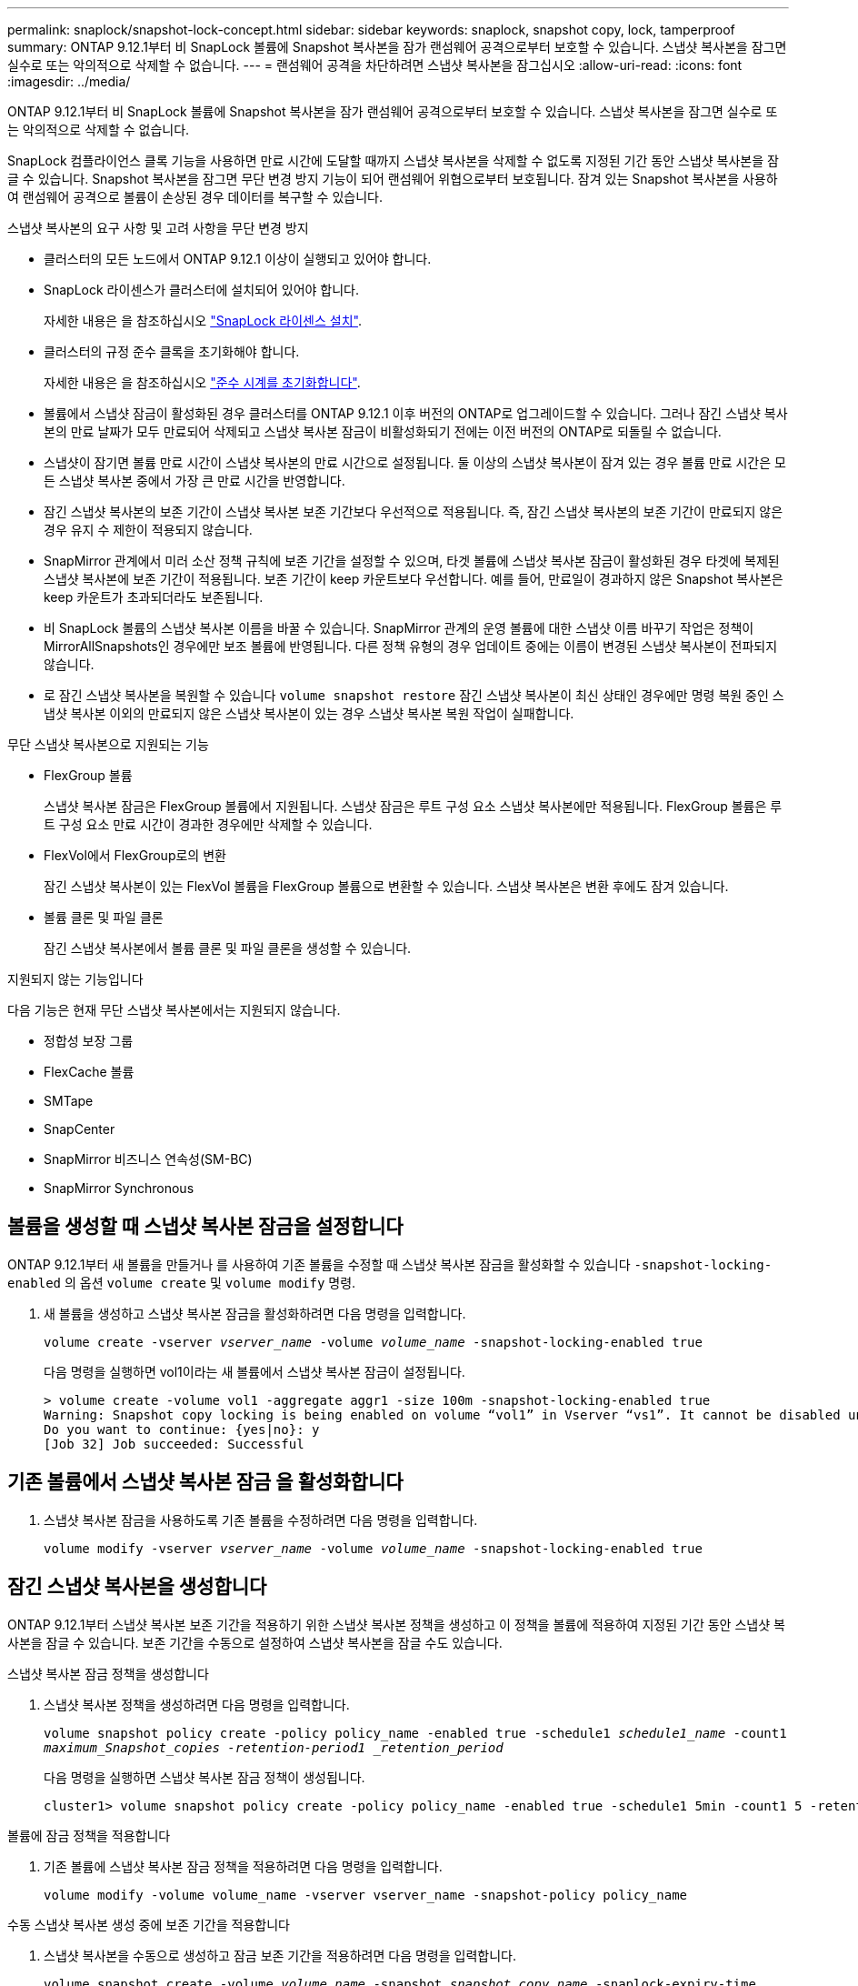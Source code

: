 ---
permalink: snaplock/snapshot-lock-concept.html 
sidebar: sidebar 
keywords: snaplock, snapshot copy, lock, tamperproof 
summary: ONTAP 9.12.1부터 비 SnapLock 볼륨에 Snapshot 복사본을 잠가 랜섬웨어 공격으로부터 보호할 수 있습니다. 스냅샷 복사본을 잠그면 실수로 또는 악의적으로 삭제할 수 없습니다. 
---
= 랜섬웨어 공격을 차단하려면 스냅샷 복사본을 잠그십시오
:allow-uri-read: 
:icons: font
:imagesdir: ../media/


[role="lead"]
ONTAP 9.12.1부터 비 SnapLock 볼륨에 Snapshot 복사본을 잠가 랜섬웨어 공격으로부터 보호할 수 있습니다. 스냅샷 복사본을 잠그면 실수로 또는 악의적으로 삭제할 수 없습니다.

SnapLock 컴플라이언스 클록 기능을 사용하면 만료 시간에 도달할 때까지 스냅샷 복사본을 삭제할 수 없도록 지정된 기간 동안 스냅샷 복사본을 잠글 수 있습니다. Snapshot 복사본을 잠그면 무단 변경 방지 기능이 되어 랜섬웨어 위협으로부터 보호됩니다. 잠겨 있는 Snapshot 복사본을 사용하여 랜섬웨어 공격으로 볼륨이 손상된 경우 데이터를 복구할 수 있습니다.

.스냅샷 복사본의 요구 사항 및 고려 사항을 무단 변경 방지
* 클러스터의 모든 노드에서 ONTAP 9.12.1 이상이 실행되고 있어야 합니다.
* SnapLock 라이센스가 클러스터에 설치되어 있어야 합니다.
+
자세한 내용은 을 참조하십시오 link:https://docs.netapp.com/us-en/ontap/snaplock/install-license-task.html["SnapLock 라이센스 설치"].

* 클러스터의 규정 준수 클록을 초기화해야 합니다.
+
자세한 내용은 을 참조하십시오 link:https://docs.netapp.com/us-en/ontap/snaplock/initialize-complianceclock-task.html["준수 시계를 초기화합니다"].

* 볼륨에서 스냅샷 잠금이 활성화된 경우 클러스터를 ONTAP 9.12.1 이후 버전의 ONTAP로 업그레이드할 수 있습니다. 그러나 잠긴 스냅샷 복사본의 만료 날짜가 모두 만료되어 삭제되고 스냅샷 복사본 잠금이 비활성화되기 전에는 이전 버전의 ONTAP로 되돌릴 수 없습니다.
* 스냅샷이 잠기면 볼륨 만료 시간이 스냅샷 복사본의 만료 시간으로 설정됩니다. 둘 이상의 스냅샷 복사본이 잠겨 있는 경우 볼륨 만료 시간은 모든 스냅샷 복사본 중에서 가장 큰 만료 시간을 반영합니다.
* 잠긴 스냅샷 복사본의 보존 기간이 스냅샷 복사본 보존 기간보다 우선적으로 적용됩니다. 즉, 잠긴 스냅샷 복사본의 보존 기간이 만료되지 않은 경우 유지 수 제한이 적용되지 않습니다.
* SnapMirror 관계에서 미러 소산 정책 규칙에 보존 기간을 설정할 수 있으며, 타겟 볼륨에 스냅샷 복사본 잠금이 활성화된 경우 타겟에 복제된 스냅샷 복사본에 보존 기간이 적용됩니다. 보존 기간이 keep 카운트보다 우선합니다. 예를 들어, 만료일이 경과하지 않은 Snapshot 복사본은 keep 카운트가 초과되더라도 보존됩니다.
* 비 SnapLock 볼륨의 스냅샷 복사본 이름을 바꿀 수 있습니다. SnapMirror 관계의 운영 볼륨에 대한 스냅샷 이름 바꾸기 작업은 정책이 MirrorAllSnapshots인 경우에만 보조 볼륨에 반영됩니다. 다른 정책 유형의 경우 업데이트 중에는 이름이 변경된 스냅샷 복사본이 전파되지 않습니다.
* 로 잠긴 스냅샷 복사본을 복원할 수 있습니다 `volume snapshot restore` 잠긴 스냅샷 복사본이 최신 상태인 경우에만 명령 복원 중인 스냅샷 복사본 이외의 만료되지 않은 스냅샷 복사본이 있는 경우 스냅샷 복사본 복원 작업이 실패합니다.


.무단 스냅샷 복사본으로 지원되는 기능
* FlexGroup 볼륨
+
스냅샷 복사본 잠금은 FlexGroup 볼륨에서 지원됩니다. 스냅샷 잠금은 루트 구성 요소 스냅샷 복사본에만 적용됩니다. FlexGroup 볼륨은 루트 구성 요소 만료 시간이 경과한 경우에만 삭제할 수 있습니다.

* FlexVol에서 FlexGroup로의 변환
+
잠긴 스냅샷 복사본이 있는 FlexVol 볼륨을 FlexGroup 볼륨으로 변환할 수 있습니다. 스냅샷 복사본은 변환 후에도 잠겨 있습니다.

* 볼륨 클론 및 파일 클론
+
잠긴 스냅샷 복사본에서 볼륨 클론 및 파일 클론을 생성할 수 있습니다.



.지원되지 않는 기능입니다
다음 기능은 현재 무단 스냅샷 복사본에서는 지원되지 않습니다.

* 정합성 보장 그룹
* FlexCache 볼륨
* SMTape
* SnapCenter
* SnapMirror 비즈니스 연속성(SM-BC)
* SnapMirror Synchronous




== 볼륨을 생성할 때 스냅샷 복사본 잠금을 설정합니다

ONTAP 9.12.1부터 새 볼륨을 만들거나 를 사용하여 기존 볼륨을 수정할 때 스냅샷 복사본 잠금을 활성화할 수 있습니다 `-snapshot-locking-enabled` 의 옵션 `volume create` 및 `volume modify` 명령.

. 새 볼륨을 생성하고 스냅샷 복사본 잠금을 활성화하려면 다음 명령을 입력합니다.
+
`volume create -vserver _vserver_name_ -volume _volume_name_ -snapshot-locking-enabled true`

+
다음 명령을 실행하면 vol1이라는 새 볼륨에서 스냅샷 복사본 잠금이 설정됩니다.

+
[listing]
----
> volume create -volume vol1 -aggregate aggr1 -size 100m -snapshot-locking-enabled true
Warning: Snapshot copy locking is being enabled on volume “vol1” in Vserver “vs1”. It cannot be disabled until all locked Snapshot copies are past their expiry time. A volume with unexpired locked Snapshot copies cannot be deleted.
Do you want to continue: {yes|no}: y
[Job 32] Job succeeded: Successful
----




== 기존 볼륨에서 스냅샷 복사본 잠금 을 활성화합니다

. 스냅샷 복사본 잠금을 사용하도록 기존 볼륨을 수정하려면 다음 명령을 입력합니다.
+
`volume modify -vserver _vserver_name_ -volume _volume_name_ -snapshot-locking-enabled true`





== 잠긴 스냅샷 복사본을 생성합니다

ONTAP 9.12.1부터 스냅샷 복사본 보존 기간을 적용하기 위한 스냅샷 복사본 정책을 생성하고 이 정책을 볼륨에 적용하여 지정된 기간 동안 스냅샷 복사본을 잠글 수 있습니다. 보존 기간을 수동으로 설정하여 스냅샷 복사본을 잠글 수도 있습니다.

.스냅샷 복사본 잠금 정책을 생성합니다
. 스냅샷 복사본 정책을 생성하려면 다음 명령을 입력합니다.
+
`volume snapshot policy create -policy policy_name -enabled true -schedule1 _schedule1_name_ -count1 _maximum_Snapshot_copies -retention-period1 _retention_period_`

+
다음 명령을 실행하면 스냅샷 복사본 잠금 정책이 생성됩니다.

+
[listing]
----
cluster1> volume snapshot policy create -policy policy_name -enabled true -schedule1 5min -count1 5 -retention-period1 "1 months"
----


.볼륨에 잠금 정책을 적용합니다
. 기존 볼륨에 스냅샷 복사본 잠금 정책을 적용하려면 다음 명령을 입력합니다.
+
`volume modify -volume volume_name -vserver vserver_name -snapshot-policy policy_name`



.수동 스냅샷 복사본 생성 중에 보존 기간을 적용합니다
. 스냅샷 복사본을 수동으로 생성하고 잠금 보존 기간을 적용하려면 다음 명령을 입력합니다.
+
`volume snapshot create -volume _volume_name_ -snapshot _snapshot_copy_name_ -snaplock-expiry-time _expiration_date_time_`

+
다음 명령을 실행하면 새 스냅샷 복사본이 생성되고 보존 기간이 설정됩니다.

+
[listing]
----
cluster1> volume snapshot create -vserver vs1 -volume vol1 -snapshot snap1 -snaplock-expiry-time "11/10/2022 09:00:00"
----


.기존 스냅샷 복사본에 보존 기간을 적용합니다
. 기존 스냅샷 복사본에 보존 기간을 수동으로 적용하려면 다음 명령을 입력합니다.
+
`volume snapshot modify-snaplock-expiry-time -volume _volume_name_ -snapshot _snapshot_copy_name_ -expiry-time _expiration_date_time_`

+
다음 예에서는 기존 스냅샷 복사본에 보존 기간을 적용합니다.

+
[listing]
----
cluster1> volume snapshot modify-snaplock-expiry-time -volume vol1 -snapshot snap2 -expiry-time "11/10/2022 09:00:00"
----

